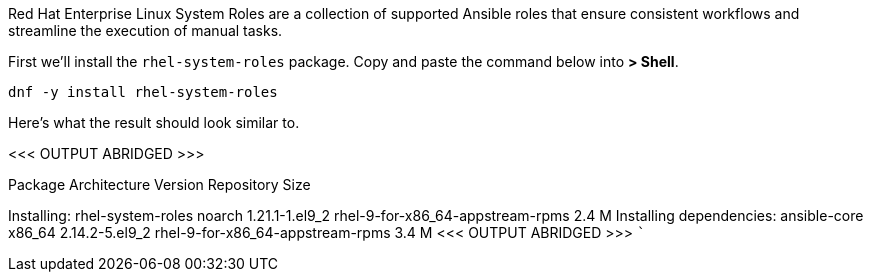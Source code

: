 Red Hat Enterprise Linux System Roles are a collection of supported
Ansible roles that ensure consistent workflows and streamline the
execution of manual tasks.

First we’ll install the `+rhel-system-roles+` package. Copy and paste
the command below into *> Shell*.

[source,bash]
----
dnf -y install rhel-system-roles
----

Here’s what the result should look similar to.

<<< OUTPUT ABRIDGED >>>

==========================================================================================================================================
Package Architecture Version Repository Size
==========================================================================================================================================
Installing: rhel-system-roles noarch 1.21.1-1.el9_2
rhel-9-for-x86_64-appstream-rpms 2.4 M Installing dependencies:
ansible-core x86_64 2.14.2-5.el9_2 rhel-9-for-x86_64-appstream-rpms 3.4
M <<< OUTPUT ABRIDGED >>> ```
